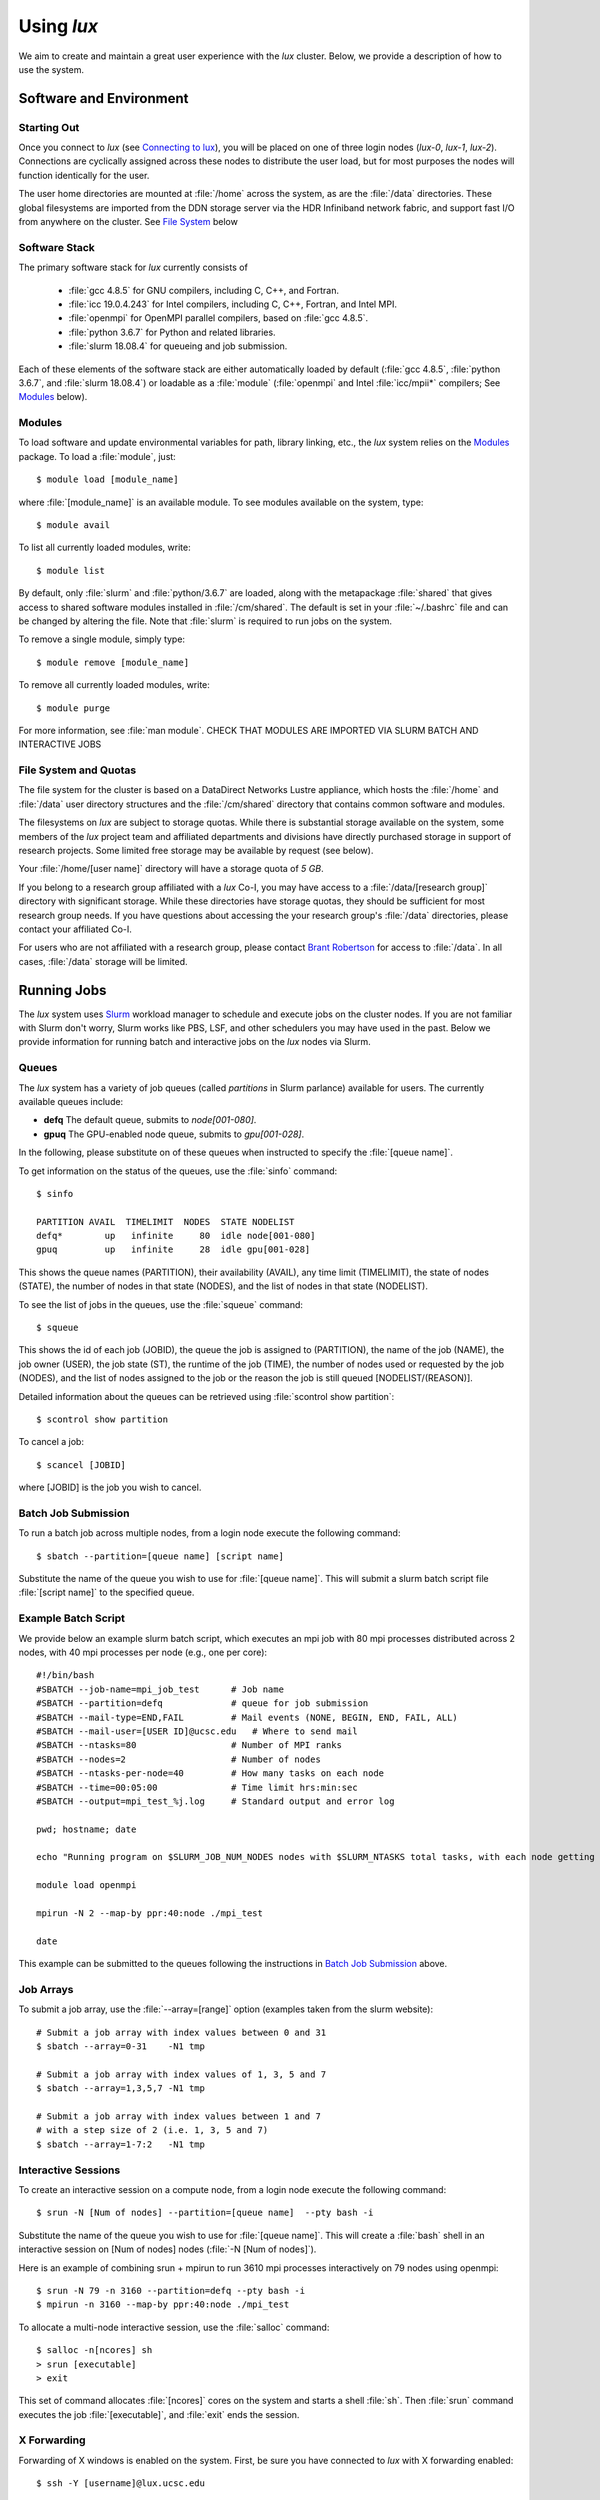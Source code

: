 .. _email_brant: brant@ucsc.edu
.. _connecting_to_lux: getting_started.html#connecting_to_lux
.. _using_lux:


*******************************
Using *lux*
*******************************

We aim to create and maintain a great user experience with the
*lux* cluster. Below, we provide a description of how to use the
system.

Software and Environment
========================

.. _login_nodes:

Starting Out
------------

Once you connect to *lux* (see `Connecting to lux <connecting_to_lux_>`_), you will be placed on 
one of three login nodes (*lux-0*, *lux-1*, *lux-2*). Connections are cyclically assigned
across these nodes to distribute the user load, but for most purposes the nodes will function identically for the user.

The user home directories are mounted at :file:`/home` across the system, as are the :file:`/data` directories. These global filesystems are imported from the DDN storage server via the HDR Infiniband network fabric, and support fast I/O from anywhere on the cluster. See `File System <file_system_>`_ below

.. _software_and_modules:

Software Stack
--------------

The primary software stack for *lux* currently consists of 

	* :file:`gcc 4.8.5` for GNU compilers, including C, C++, and Fortran.
	* :file:`icc 19.0.4.243` for Intel compilers, including C, C++, Fortran, and Intel MPI.
	* :file:`openmpi` for OpenMPI parallel compilers, based on :file:`gcc 4.8.5`.
	* :file:`python 3.6.7` for Python and related libraries.
	* :file:`slurm 18.08.4` for queueing and job submission.

Each of these elements of the software stack are either automatically loaded by default (:file:`gcc 4.8.5`, :file:`python 3.6.7`, and :file:`slurm 18.08.4`) or loadable as a :file:`module` (:file:`openmpi` and Intel :file:`icc/mpii*` compilers; See `Modules <modulefiles_>`_ below).

.. _modulefiles:

Modules
--------------

To load software and update environmental variables for path, library linking, etc., the *lux* system relies on the
`Modules <https://modules.readthedocs.io/en/latest/index.html>`_ package. To load a :file:`module`, just::

   $ module load [module_name]

where :file:`[module_name]` is an available module. To see
modules available on the system, type::

   $ module avail

To list all currently loaded modules, write::

   $ module list

By default, only :file:`slurm` and :file:`python/3.6.7` are loaded, along with the metapackage :file:`shared` that gives access to shared software modules installed in :file:`/cm/shared`. The default is set in your :file:`~/.bashrc` file and can be changed by altering the file. Note that :file:`slurm` is required
to run jobs on the system.

To remove a single module, simply type::

   $ module remove [module_name]

To remove all currently loaded modules, write::

   $ module purge

For more information, see :file:`man module`.  CHECK THAT MODULES ARE IMPORTED VIA SLURM BATCH AND INTERACTIVE JOBS

.. _file_system:

File System and Quotas
----------------------

The file system for the cluster is based on a DataDirect Networks Lustre appliance, which hosts the :file:`/home` and :file:`/data` user directory structures and the :file:`/cm/shared` directory
that contains common software and modules.

The filesystems on *lux* are subject to storage quotas. While there
is substantial storage available on the system, some members of the
*lux* project team and affiliated departments and divisions have directly purchased storage in support of research projects. Some limited free storage may be available by request (see below).

Your :file:`/home/[user name]` directory will have a storage quota of *5 GB*.

If you belong to a research group affiliated with a *lux* Co-I, you may have access to a :file:`/data/[research group]` directory
with significant storage. While these directories have storage
quotas, they should be sufficient for most research group needs. If you have questions about accessing the your research group's
:file:`/data` directories, please contact your affiliated Co-I.

For users who are not affiliated with a research group, please
contact `Brant Robertson <email_brant_>`_ for access to :file:`/data`. In all cases, :file:`/data` storage will be limited.

.. _running_jobs:

Running Jobs
============

The *lux* system uses `Slurm <https://slurm.schedmd.com/>`_ workload manager to schedule and execute jobs on the cluster nodes. If you are not familiar with Slurm don't worry, Slurm works like PBS, LSF, and other schedulers you may have used in the past. Below we provide information for running batch and interactive jobs on the *lux* nodes via Slurm.

.. _queues:

Queues
------

The *lux* system has a variety of job queues (called *partitions* in Slurm parlance) available for users. The currently available queues include:

* **defq** The default queue, submits to *node[001-080]*.
* **gpuq** The GPU-enabled node queue, submits to *gpu[001-028]*.

In the following, please substitute on of these queues when instructed to specify the :file:`[queue name]`.

To get information on the status of the queues, use the :file:`sinfo` command::

    $ sinfo

    PARTITION AVAIL  TIMELIMIT  NODES  STATE NODELIST
    defq*        up   infinite     80  idle node[001-080]
    gpuq         up   infinite     28  idle gpu[001-028]



This shows the queue names (PARTITION), their availability (AVAIL), any time limit (TIMELIMIT), the state of nodes (STATE), the number of nodes in that state (NODES), and the list of nodes in that state (NODELIST).

To see the list of jobs in the queues, use the :file:`squeue` command::

    $ squeue

This shows the id of each job (JOBID), the queue the job is assigned to (PARTITION), the name of the job (NAME), the job owner (USER), the job state (ST), the runtime of the job (TIME), the number of nodes used or requested by the job (NODES), and the list of nodes assigned to the job or the reason the job is still queued [NODELIST/(REASON)].

Detailed information about the queues can be retrieved using :file:`scontrol show partition`::

    $ scontrol show partition

To cancel a job::

    $ scancel [JOBID]

where [JOBID] is the job you wish to cancel.

.. _slurm_batch:

Batch Job Submission
--------------------

To run a batch job across multiple nodes, from a login node execute the following command::

	$ sbatch --partition=[queue name] [script name]

Substitute the name of the queue you wish to use for :file:`[queue name]`. This will submit a slurm batch script file :file:`[script name]` to the specified queue.

.. _slurm_example:

Example Batch Script
--------------------

We provide below an example slurm batch script, which executes an mpi job with 80 mpi processes distributed across 2 nodes, with 40 mpi processes per node (e.g., one per core)::

    #!/bin/bash
    #SBATCH --job-name=mpi_job_test      # Job name
    #SBATCH --partition=defq             # queue for job submission
    #SBATCH --mail-type=END,FAIL         # Mail events (NONE, BEGIN, END, FAIL, ALL)
    #SBATCH --mail-user=[USER ID]@ucsc.edu   # Where to send mail
    #SBATCH --ntasks=80                  # Number of MPI ranks
    #SBATCH --nodes=2                    # Number of nodes
    #SBATCH --ntasks-per-node=40         # How many tasks on each node
    #SBATCH --time=00:05:00              # Time limit hrs:min:sec
    #SBATCH --output=mpi_test_%j.log     # Standard output and error log

    pwd; hostname; date

    echo "Running program on $SLURM_JOB_NUM_NODES nodes with $SLURM_NTASKS total tasks, with each node getting $SLURM_NTASKS_PER_NODE running on cores."

    module load openmpi
    
    mpirun -N 2 --map-by ppr:40:node ./mpi_test

    date


This example can be submitted to the queues following the instructions in `Batch Job Submission <slurm_batch_>`_ above. 

.. _slurm_job_arrays:

Job Arrays
----------

To submit a job array, use the :file:`--array=[range]` option (examples taken from the slurm website)::

    # Submit a job array with index values between 0 and 31
    $ sbatch --array=0-31    -N1 tmp

    # Submit a job array with index values of 1, 3, 5 and 7
    $ sbatch --array=1,3,5,7 -N1 tmp

    # Submit a job array with index values between 1 and 7
    # with a step size of 2 (i.e. 1, 3, 5 and 7)
    $ sbatch --array=1-7:2   -N1 tmp

.. _slurm_interactive:

Interactive Sessions
--------------------

To create an interactive session on a compute node, from a login node execute the following command::

	$ srun -N [Num of nodes] --partition=[queue name]  --pty bash -i

Substitute the name of the queue you wish to use for :file:`[queue name]`. This will create a :file:`bash` shell in an interactive session on [Num of nodes] nodes (:file:`-N [Num of nodes]`). 

Here is an example of combining srun + mpirun to run 3610 mpi processes interactively on 79 nodes using openmpi::

    $ srun -N 79 -n 3160 --partition=defq --pty bash -i
    $ mpirun -n 3160 --map-by ppr:40:node ./mpi_test



To allocate a multi-node interactive session, use the :file:`salloc` command::

    $ salloc -n[ncores] sh
    > srun [executable]
    > exit

This set of command allocates :file:`[ncores]` cores on the system and starts a shell :file:`sh`.  Then :file:`srun` command executes the job :file:`[executable]`, and :file:`exit` ends the session.

.. _x_forwarding:

X Forwarding
--------------------

Forwarding of X windows is enabled on the system. First, be sure you have connected to *lux* with X forwarding enabled::

    $ ssh -Y [username]@lux.ucsc.edu

Second, request an interactive shell with the :file:`--x11` flag enabled::

    $ srun --x11 -N 1 --partition=defq --pty bash -i

This should connect to a node in an interactive shell with x-forwarding enabled.  Then try opening a xterm::

    $ xterm &

With any luck, a few seconds later a remote xterm from the node should appear on your screen.

.. _jupyter_notebooks:

Jupyter Notebooks
--------------------

Yes, you can use Jupyter notebooks on the nodes! (Please do not use notebooks on the login nodes, those jobs will be terminated!) Here are some step-by-step instructions.

First, connect to *lux* with x forwarding following the instructions `X Forwarding <x_forwarding_>`_ above. Before you request a node, load the following modules::

    $ module load python/3.6.7
    $ module load jupyter
    $ module load numpy matplotlib [...]

Afterward, request an interactive shell with x forwarding using the :file:`srun` command with the :file:`--x11` flag. Once you log into the node, do the following::

    $ xterm &
    $ chromium-browser &

Once the xterm and the browser both appear on your remote desktop, *in the xterm* execute the following command::

    $ jupyter-notebook

This should redirect the browser window to a Jupyter instance. You'll have access in the Jupyter instance to any python modules you've loaded.

.. _walkthrough:


Tensorflow
--------------------

The *lux* system has GPU-enabled TensorFlow on the :file:`gpu` nodes.  To access the :file:`gpu` nodes in an interactive shell, just::

    $ srun --x11 -N 1 --partition=gpuq --pty bash -i

Then at the prompt load the required modules::

    $ module load cuda10.0 libcudnn7/7.6 python/3.6.7 numpy/1.17.0 h5py/2.9.0 tensorflow-gpu/1.14.0

Note the :file:`tensorflow-gpu` module is only available on the :file:`gpu` nodes.

The following test script should execute successfully once the modules are loaded::

    import tensorflow as tf
    mnist = tf.keras.datasets.mnist
    
    (x_train, y_train),(x_test, y_test) = mnist.load_data()
    x_train, x_test = x_train / 255.0, x_test / 255.0

    model = tf.keras.models.Sequential([
      tf.keras.layers.Flatten(input_shape=(28, 28)),
      tf.keras.layers.Dense(512, activation=tf.nn.relu),
      tf.keras.layers.Dropout(0.2),
      tf.keras.layers.Dense(10, activation=tf.nn.softmax)
    ])
    model.compile(optimizer='adam',
                  loss='sparse_categorical_crossentropy',
                  metrics=['accuracy'])

    model.fit(x_train, y_train, epochs=5)
    model.evaluate(x_test, y_test)

If you have any difficulty running the test MNIST classification script, please let us know.

.. _known_issues:

Known Issues
============

Below, we list the known issues with the system. We are looking into them!  But if you encounter unusual behavior, please have a look here first (but please also let us know about it!).

.. _authentication_issues:

Authentication Issues
----------------------

If you recieve an error about "Permission denied" when accessing your /home directory, please let us know as it's related to the authentication scheme on the servers that host the /home and /data directories. We are looking into a permanent fix.

.. _intel_mpi_issues:

Intel MPI Issues
----------------

Currently, Intel MPI-compiled binaries will not run on more than 20-30 cores per node. We recommend using OpenMPI until this issue is resolved. If you encounter Intel MPI or Open MPI issues, please let us know.
